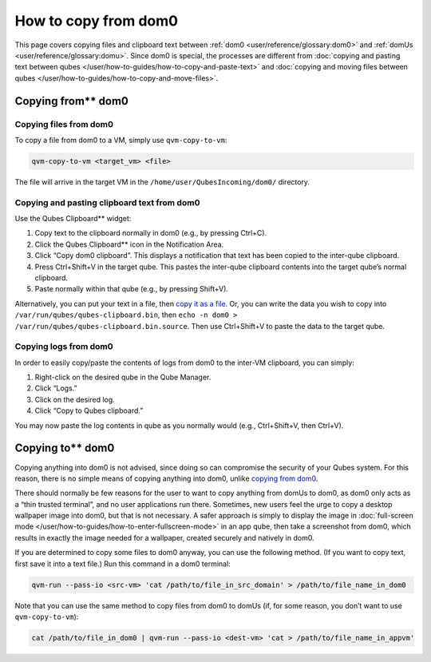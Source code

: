 =====================
How to copy from dom0
=====================


This page covers copying files and clipboard text between
:ref:`dom0 <user/reference/glossary:dom0>` and :ref:`domUs <user/reference/glossary:domu>`.
Since dom0 is special, the processes are different from :doc:`copying and pasting text between qubes </user/how-to-guides/how-to-copy-and-paste-text>` and
:doc:`copying and moving files between qubes </user/how-to-guides/how-to-copy-and-move-files>`.

Copying from** dom0
---------------------


Copying files from dom0
^^^^^^^^^^^^^^^^^^^^^^^


To copy a file from dom0 to a VM, simply use ``qvm-copy-to-vm``:

.. code:: bash

      qvm-copy-to-vm <target_vm> <file>



The file will arrive in the target VM in the
``/home/user/QubesIncoming/dom0/`` directory.

Copying and pasting clipboard text from dom0
^^^^^^^^^^^^^^^^^^^^^^^^^^^^^^^^^^^^^^^^^^^^


Use the Qubes Clipboard** widget:

1. Copy text to the clipboard normally in dom0 (e.g., by pressing
   Ctrl+C).

2. Click the Qubes Clipboard** icon in the Notification Area.

3. Click “Copy dom0 clipboard”. This displays a notification that text
   has been copied to the inter-qube clipboard.

4. Press Ctrl+Shift+V in the target qube. This pastes the inter-qube
   clipboard contents into the target qube’s normal clipboard.

5. Paste normally within that qube (e.g., by pressing Shift+V).



Alternatively, you can put your text in a file, then `copy it as a file <#copying-files-from-dom0>`__. Or, you can write the data you wish
to copy into ``/var/run/qubes/qubes-clipboard.bin``, then
``echo -n dom0 > /var/run/qubes/qubes-clipboard.bin.source``. Then use
Ctrl+Shift+V to paste the data to the target qube.

Copying logs from dom0
^^^^^^^^^^^^^^^^^^^^^^


In order to easily copy/paste the contents of logs from dom0 to the
inter-VM clipboard, you can simply:

1. Right-click on the desired qube in the Qube Manager.

2. Click “Logs.”

3. Click on the desired log.

4. Click “Copy to Qubes clipboard.”



You may now paste the log contents in qube as you normally would (e.g.,
Ctrl+Shift+V, then Ctrl+V).

Copying to** dom0
-------------------


Copying anything into dom0 is not advised, since doing so can compromise
the security of your Qubes system. For this reason, there is no simple
means of copying anything into dom0, unlike `copying from dom0 <#copying-from-dom0>`__.

There should normally be few reasons for the user to want to copy
anything from domUs to dom0, as dom0 only acts as a “thin trusted
terminal”, and no user applications run there. Sometimes, new users feel
the urge to copy a desktop wallpaper image into dom0, but that is not
necessary. A safer approach is simply to display the image in
:doc:`full-screen mode </user/how-to-guides/how-to-enter-fullscreen-mode>` in an app qube, then take
a screenshot from dom0, which results in exactly the image needed for a
wallpaper, created securely and natively in dom0.

If you are determined to copy some files to dom0 anyway, you can use the
following method. (If you want to copy text, first save it into a text
file.) Run this command in a dom0 terminal:

.. code:: bash

      qvm-run --pass-io <src-vm> 'cat /path/to/file_in_src_domain' > /path/to/file_name_in_dom0



Note that you can use the same method to copy files from dom0 to domUs
(if, for some reason, you don’t want to use ``qvm-copy-to-vm``):

.. code:: bash

      cat /path/to/file_in_dom0 | qvm-run --pass-io <dest-vm> 'cat > /path/to/file_name_in_appvm'


